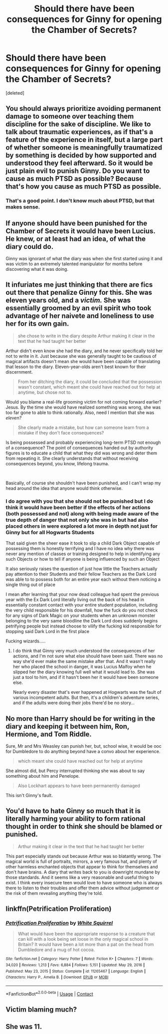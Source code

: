 #+TITLE: Should there have been consequences for Ginny for opening the Chamber of Secrets?

* Should there have been consequences for Ginny for opening the Chamber of Secrets?
:PROPERTIES:
:Score: 0
:DateUnix: 1621994892.0
:DateShort: 2021-May-26
:FlairText: Discussion
:END:
[deleted]


** You should always prioritize avoiding permanent damage to someone over teaching them discipline for the sake of discipline. We like to talk about traumatic experiences, as if that's a feature of the experience in itself, but a large part of whether someone is meaningfully traumatized by something is decided by how supported and understood they feel afterward. So it would be just plain evil to punish Ginny. Do you want to cause as much PTSD as possible? Because that's how you cause as much PTSD as possible.
:PROPERTIES:
:Author: Devil_May_Kare
:Score: 10
:DateUnix: 1621997470.0
:DateShort: 2021-May-26
:END:

*** That's a good point. I don't know much about PTSD, but that makes sense.
:PROPERTIES:
:Author: LMH0956
:Score: 1
:DateUnix: 1621997600.0
:DateShort: 2021-May-26
:END:


** If anyone should have been punished for the Chamber of Secrets it would have been Lucius. He knew, or at least had an idea, of what the diary could do.

Ginny was ignorant of what the diary was when she first started using it and was victim to an extremely talented manipulator for months before discovering what it was doing.
:PROPERTIES:
:Author: twistedmic
:Score: 8
:DateUnix: 1622016113.0
:DateShort: 2021-May-26
:END:


** It infuriates me just thinking that there are fics out there that penalize Ginny for this. She was eleven years old, and a /victim./ She was essentially groomed by an evil spirit who took advantage of her naivete and loneliness to use her for its own gain.

#+begin_quote
  she chose to write in the diary despite Arthur making it clear in the text that he had taught her better
#+end_quote

Arthur didn't even know she had the diary, and he never specifically told her not to write in it. Just because she was generally taught to be cautious of magical artifacts doesn't mean she would have been capable of translating that lesson to the diary. Eleven-year-olds aren't best known for their discernment.

#+begin_quote
  From her ditching the diary, it could be concluded that the possession wasn't constant, which meant she could have reached out for help at anytime, but chose not to.
#+end_quote

Would you blame a real-life grooming victim for not coming forward earlier? Jesus. By the time she would have realized something was wrong, she was too far gone to able to think rationally. Also, need I mention that she was /eleven?/

#+begin_quote
  She clearly made a mistake, but how can someone learn from a mistake if they don't face consequences?
#+end_quote

Is being possessed and probably experiencing long-term PTSD not enough of a consequence? The point of consequences handed out by authority figures is to educate a child that what they did was wrong and deter them from repeating it. She clearly understands that without receiving consequences beyond, you know, lifelong trauma.

​

Basically, of course she shouldn't have been punished, and I can't wrap my head around the idea that anyone would think otherwise.
:PROPERTIES:
:Author: Abie775
:Score: 6
:DateUnix: 1622026504.0
:DateShort: 2021-May-26
:END:

*** I do agree with you that she should not be punished but I do think it would have been better if the effects of her actions (both possessed and not) along with being made aware of the true depth of danger that not only she was in but had also placed others in were explored a lot more in depth not just for Ginny but for all Hogwarts Students

That said given the sheer ease it took to slip a child Dark Object capable of possessing them is honestly terrifying and I have no idea why there was never any mention of classes or training designed to help in identifying any such Objects or how to tell if anyone is being influenced by such an Object

It also seriously raises the question of just how little the Teachers actually pay attention to their Students and their fellow Teachers as the Dark Lord was able to to possess both for an entire year each without them noticing a single thing out of place

I mean after learning that your now dead colleague had spent the previous year with the Ex Dark Lord literally living out the back of his head in essentially constant contact with your entire student population, including the very child responsible for his downfall, how the fuck do you not check for any signs of Dark Magic on your students when an unknown monster belonging to the very same bloodline the Dark Lord does suddenly begins petrifying people but instead choose to vilify the fucking kid responsible for stopping said Dark Lord in the first place

Fucking wizards.....
:PROPERTIES:
:Author: Corvidaeyn
:Score: 1
:DateUnix: 1622030520.0
:DateShort: 2021-May-26
:END:

**** I do think that Ginny very much understood the consequences of her actions, and I'm not sure what else should have been said. There was no way she'd ever make the same mistake after that. And it wasn't really her who placed the school in danger, it was Lucius Malfoy when he slipped her the diary knowing full well what it would lead to. She was just a tool to him, and if it hasn't been her it would have been someone else.

Nearly every disaster that's ever happened at Hogwarts was the fault of various incompetent adults. But then, it's a children's adventure series, and if the adults were doing their jobs there'd be no story...
:PROPERTIES:
:Author: Abie775
:Score: 2
:DateUnix: 1622031372.0
:DateShort: 2021-May-26
:END:


** No more than Harry should be for writing in the diary and keeping it between him, Ron, Hermione, and Tom Riddle.

Sure, Mr and Mrs Weasley can punish her, but, school wise, it would be ooc for Dumbledore to do anything beyond have a convo about her experience.

#+begin_quote
  which meant she could have reached out for help at anytime
#+end_quote

She almost did, but Percy interrupted thinking she was about to say something about him and Penelope.

#+begin_quote
  Also Lockhart appears to have been permanently damaged
#+end_quote

This isn't Ginny's fault.
:PROPERTIES:
:Author: Ash_Lestrange
:Score: 19
:DateUnix: 1621995830.0
:DateShort: 2021-May-26
:END:


** You'd have to hate Ginny so much that it is literally harming your ability to form rational thought in order to think she should be blamed or punished.

#+begin_quote
  Arthur making it clear in the text that he had taught her better
#+end_quote

This part especially stands out because Arthur was so blatantly wrong. The magical world is full of portraits, mirrors, a very famous hat, and plenty of other harmless enchanted objects that appear to think for themselves and don't have brains. A diary that writes back to you is downright mundane by those standards. And it seems like a very reasonable and useful thing to exist. I think every insecure teen would love to have someone who is always there to listen to their troubles and offer them advice without judgement or the risk of them revealing anything they're told.
:PROPERTIES:
:Author: TheLetterJ0
:Score: 13
:DateUnix: 1621996088.0
:DateShort: 2021-May-26
:END:


** linkffn(Petrification Proliferation)
:PROPERTIES:
:Author: sailingg
:Score: 3
:DateUnix: 1621999845.0
:DateShort: 2021-May-26
:END:

*** [[https://www.fanfiction.net/s/11265467/1/][*/Petrification Proliferation/*]] by [[https://www.fanfiction.net/u/5339762/White-Squirrel][/White Squirrel/]]

#+begin_quote
  What would have been the appropriate response to a creature that can kill with a look being set loose in the only magical school in Britain? It would have been a lot more than a pat on the head from Dumbledore and a mug of hot cocoa.
#+end_quote

^{/Site/:} ^{fanfiction.net} ^{*|*} ^{/Category/:} ^{Harry} ^{Potter} ^{*|*} ^{/Rated/:} ^{Fiction} ^{K+} ^{*|*} ^{/Chapters/:} ^{7} ^{*|*} ^{/Words/:} ^{34,020} ^{*|*} ^{/Reviews/:} ^{1,213} ^{*|*} ^{/Favs/:} ^{6,884} ^{*|*} ^{/Follows/:} ^{5,151} ^{*|*} ^{/Updated/:} ^{May} ^{29,} ^{2016} ^{*|*} ^{/Published/:} ^{May} ^{23,} ^{2015} ^{*|*} ^{/Status/:} ^{Complete} ^{*|*} ^{/id/:} ^{11265467} ^{*|*} ^{/Language/:} ^{English} ^{*|*} ^{/Characters/:} ^{Harry} ^{P.,} ^{Amelia} ^{B.} ^{*|*} ^{/Download/:} ^{[[http://www.ff2ebook.com/old/ffn-bot/index.php?id=11265467&source=ff&filetype=epub][EPUB]]} ^{or} ^{[[http://www.ff2ebook.com/old/ffn-bot/index.php?id=11265467&source=ff&filetype=mobi][MOBI]]}

--------------

*FanfictionBot*^{2.0.0-beta} | [[https://github.com/FanfictionBot/reddit-ffn-bot/wiki/Usage][Usage]] | [[https://www.reddit.com/message/compose?to=tusing][Contact]]
:PROPERTIES:
:Author: FanfictionBot
:Score: 1
:DateUnix: 1621999870.0
:DateShort: 2021-May-26
:END:


** Victim blaming much?
:PROPERTIES:
:Author: SnobbishWizard
:Score: 2
:DateUnix: 1622045186.0
:DateShort: 2021-May-26
:END:


** She was 11.
:PROPERTIES:
:Author: MarauderMoriarty
:Score: 2
:DateUnix: 1622014809.0
:DateShort: 2021-May-26
:END:
